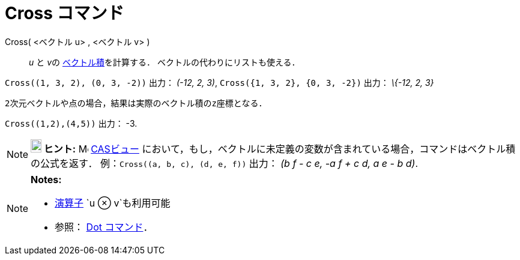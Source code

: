 = Cross コマンド
:page-en: commands/Cross
ifdef::env-github[:imagesdir: /ja/modules/ROOT/assets/images]

Cross( <ベクトル u> , <ベクトル v> )::
  _u_ と __v__の https://en.wikipedia.org/wiki/ja:%E3%82%AF%E3%83%AD%E3%82%B9%E7%A9%8D[ベクトル積]を計算する．
  ベクトルの代わりにリストも使える．

[EXAMPLE]
====

`++Cross((1, 3, 2), (0, 3, -2))++` 出力： _(-12, 2, 3)_, `++Cross({1, 3, 2}, {0, 3, -2})++` 出力： _\{-12, 2, 3}_

====

  2次元ベクトルや点の場合，結果は実際のベクトル積のz座標となる．

[EXAMPLE]
====

`++Cross((1,2),(4,5))++` 出力： -3.

====

[NOTE]
====

*image:18px-Bulbgraph.png[Note,title="Note",width=18,height=22] ヒント:* image:16px-Menu_view_cas.svg.png[Menu view
cas.svg,width=16,height=16] xref:/CASビュー.adoc[CASビュー]
において，もし，ベクトルに未定義の変数が含まれている場合，コマンドはベクトル積の公式を返す．
例：`++Cross((a, b, c), (d, e, f))++` 出力： _(b f - c e, -a f + c d, a e - b d)_.

====

[NOTE]
====

*Notes:*

* xref:/組み込みの関数と演算子.adoc[演算子] `++u ⊗ v++`も利用可能
+
* 参照： xref:/commands/Dot.adoc[Dot コマンド]．

====
